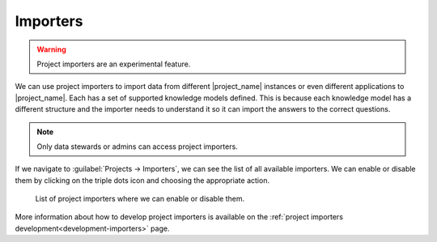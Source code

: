 ..  _importers:

Importers
*********

.. WARNING::

    Project importers are an experimental feature.


We can use project importers to import data from different |project_name| instances or even different applications to |project_name|. Each has a set of supported knowledge models defined. This is because each knowledge model has a different structure and the importer needs to understand it so it can import the answers to the correct questions.

.. NOTE::

    Only data stewards or admins can access project importers.


If we navigate to :guilabel:`Projects → Importers`, we can see the list of all available importers. We can enable or disable them by clicking on the triple dots icon and choosing the appropriate action.

.. figure:: importers/importers.png
    
    List of project importers where we can enable or disable them.


More information about how to develop project importers is available on the :ref:`project importers development<development-importers>` page.